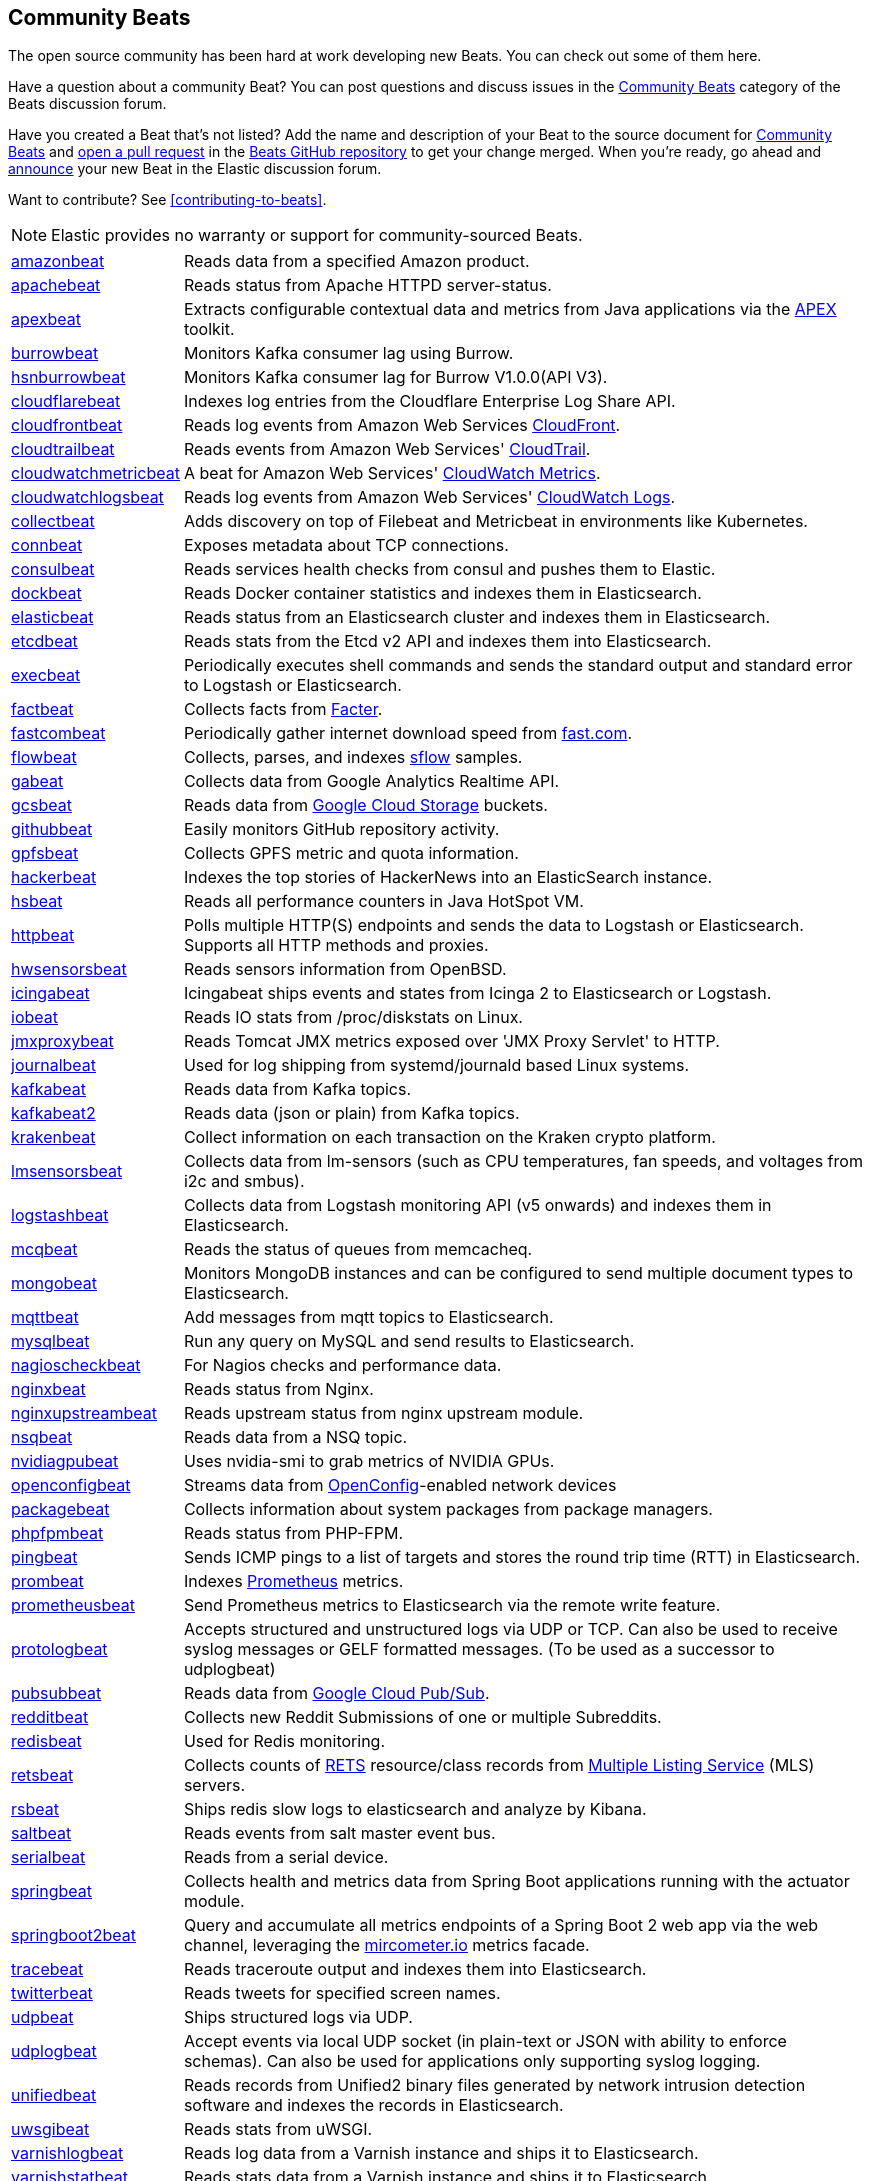 //////////////////////////////////////////////////////////////////////////
//// This content appears in both the Beats Platform Reference and the
//// Beats Developer Guide.
//////////////////////////////////////////////////////////////////////////

[[community-beats]]
== Community Beats

The open source community has been hard at work developing new Beats. You can check
out some of them here.

Have a question about a community Beat? You can post questions and discuss issues in the
https://discuss.elastic.co/c/beats/community-beats[Community Beats] category of the Beats discussion forum.

Have you created a Beat that's not listed? Add the name and description of your Beat to the source document for
https://github.com/elastic/beats/blob/master/libbeat/docs/communitybeats.asciidoc[Community Beats] and https://help.github.com/articles/using-pull-requests[open a pull request] in the https://github.com/elastic/beats[Beats GitHub repository] to get your change merged. When you're ready, go ahead and https://discuss.elastic.co/c/announcements[announce] your new Beat in the Elastic
discussion forum.

ifndef::dev-guide[]
Want to contribute? See <<contributing-to-beats>>.
endif::[]

NOTE: Elastic provides no warranty or support for community-sourced Beats.

[horizontal]
https://github.com/awormuth/amazonbeat[amazonbeat]:: Reads data from a specified Amazon product.
https://github.com/radoondas/apachebeat[apachebeat]:: Reads status from Apache HTTPD server-status.
https://github.com/verticle-io/apexbeat[apexbeat]:: Extracts configurable contextual data and metrics from Java applications via the  http://toolkits.verticle.io[APEX] toolkit.
https://github.com/goomzee/burrowbeat[burrowbeat]:: Monitors Kafka consumer lag using Burrow.
https://github.com/hsngerami/hsnburrowbeat[hsnburrowbeat]:: Monitors Kafka consumer lag for Burrow V1.0.0(API V3).
https://github.com/hartfordfive/cloudflarebeat[cloudflarebeat]:: Indexes log entries from the Cloudflare Enterprise Log Share API.
https://github.com/jarl-tornroos/cloudfrontbeat[cloudfrontbeat]:: Reads log events from Amazon Web Services https://aws.amazon.com/cloudfront/[CloudFront].
https://github.com/aidan-/cloudtrailbeat[cloudtrailbeat]:: Reads events from Amazon Web Services' https://aws.amazon.com/cloudtrail/[CloudTrail].
https://github.com/narmitech/cloudwatchmetricbeat[cloudwatchmetricbeat]::  A beat for Amazon Web Services' https://aws.amazon.com/cloudwatch/details/#other-aws-resource-monitoring[CloudWatch Metrics]. 
https://github.com/e-travel/cloudwatchlogsbeat[cloudwatchlogsbeat]:: Reads log events from Amazon Web Services' https://aws.amazon.com/cloudwatch/details/#log-monitoring[CloudWatch Logs].
https://github.com/eBay/collectbeat[collectbeat]:: Adds discovery on top of Filebeat and Metricbeat in environments like Kubernetes.
https://github.com/raboof/connbeat[connbeat]:: Exposes metadata about TCP connections.
https://github.com/Pravoru/consulbeat[consulbeat]:: Reads services health checks from consul and pushes them to Elastic.
https://github.com/Ingensi/dockbeat[dockbeat]:: Reads Docker container
statistics and indexes them in Elasticsearch.
https://github.com/radoondas/elasticbeat[elasticbeat]:: Reads status from an Elasticsearch cluster and indexes them in Elasticsearch.
https://github.com/gamegos/etcdbeat[etcdbeat]:: Reads stats from the Etcd v2 API and indexes them into Elasticsearch.
https://github.com/christiangalsterer/execbeat[execbeat]:: Periodically executes shell commands and sends the standard output and standard error to
Logstash or Elasticsearch.
https://github.com/jarpy/factbeat[factbeat]:: Collects facts from https://puppetlabs.com/facter[Facter].
https://github.com/ctindel/fastcombeat[fastcombeat]:: Periodically gather internet download speed from  https://fast.com[fast.com].
https://github.com/FStelzer/flowbeat[flowbeat]:: Collects, parses, and indexes http://www.sflow.org/index.php[sflow] samples.
https://github.com/GeneralElectric/GABeat[gabeat]:: Collects data from Google Analytics Realtime API.
https://github.com/GoogleCloudPlatform/gcsbeat[gcsbeat]:: Reads data from https://cloud.google.com/storage/[Google Cloud Storage] buckets.
https://github.com/jlevesy/githubbeat[githubbeat]:: Easily monitors GitHub repository activity.
https://github.com/hpcugent/gpfsbeat[gpfsbeat]:: Collects GPFS metric and quota information.
https://github.com/ullaakut/hackerbeat[hackerbeat]:: Indexes the top stories of HackerNews into an ElasticSearch instance.
https://github.com/YaSuenag/hsbeat[hsbeat]:: Reads all performance counters in Java HotSpot VM.
https://github.com/christiangalsterer/httpbeat[httpbeat]:: Polls multiple HTTP(S) endpoints and sends the data to
Logstash or Elasticsearch. Supports all HTTP methods and proxies.
https://github.com/jasperla/hwsensorsbeat[hwsensorsbeat]:: Reads sensors information from OpenBSD.
https://github.com/icinga/icingabeat[icingabeat]:: Icingabeat ships events and states from Icinga 2 to Elasticsearch or Logstash.
https://github.com/devopsmakers/iobeat[iobeat]:: Reads IO stats from /proc/diskstats on Linux.
https://github.com/radoondas/jmxproxybeat[jmxproxybeat]:: Reads Tomcat JMX metrics exposed over 'JMX Proxy Servlet' to HTTP.
https://github.com/mheese/journalbeat[journalbeat]:: Used for log shipping from systemd/journald based Linux systems.
https://github.com/justsocialapps/kafkabeat[kafkabeat]:: Reads data from Kafka topics.
https://github.com/arkady-emelyanov/kafkabeat[kafkabeat2]:: Reads data (json or plain) from Kafka topics.
https://github.com/PPACI/krakenbeat[krakenbeat]:: Collect information on each transaction on the Kraken crypto platform.
https://github.com/eskibars/lmsensorsbeat[lmsensorsbeat]:: Collects data from lm-sensors (such as CPU temperatures, fan speeds, and voltages from i2c and smbus).
https://github.com/consulthys/logstashbeat[logstashbeat]:: Collects data from Logstash monitoring API (v5 onwards) and indexes them in Elasticsearch.
https://github.com/yedamao/mcqbeat[mcqbeat]:: Reads the status of queues from memcacheq.
https://github.com/scottcrespo/mongobeat[mongobeat]:: Monitors MongoDB instances and can be configured to send multiple document types to Elasticsearch.
https://github.com/nathan-K-/mqttbeat[mqttbeat]:: Add messages from mqtt topics to Elasticsearch.
https://github.com/adibendahan/mysqlbeat[mysqlbeat]:: Run any query on MySQL and send results to Elasticsearch.
https://github.com/PhaedrusTheGreek/nagioscheckbeat[nagioscheckbeat]:: For Nagios checks and performance data.
https://github.com/mrkschan/nginxbeat[nginxbeat]:: Reads status from Nginx.
https://github.com/2Fast2BCn/nginxupstreambeat[nginxupstreambeat]:: Reads upstream status from nginx upstream module.
https://github.com/mschneider82/nsqbeat[nsqbeat]:: Reads data from a NSQ topic.
https://github.com/deepujain/nvidiagpubeat/[nvidiagpubeat]:: Uses nvidia-smi to grab metrics of NVIDIA GPUs.
https://github.com/aristanetworks/openconfigbeat[openconfigbeat]:: Streams data from http://openconfig.net[OpenConfig]-enabled network devices
https://github.com/joehillen/packagebeat[packagebeat]:: Collects information about system packages from package
managers.
https://github.com/kozlice/phpfpmbeat[phpfpmbeat]:: Reads status from PHP-FPM.
https://github.com/joshuar/pingbeat[pingbeat]:: Sends ICMP pings to a list
of targets and stores the round trip time (RTT) in Elasticsearch.
https://github.com/carlpett/prombeat[prombeat]:: Indexes https://prometheus.io[Prometheus] metrics.
https://github.com/infonova/prometheusbeat[prometheusbeat]:: Send Prometheus metrics to Elasticsearch via the remote write feature.
https://github.com/hartfordfive/protologbeat[protologbeat]:: Accepts structured and unstructured logs via UDP or TCP.  Can also be used to receive syslog messages or GELF formatted messages. (To be used as a successor to udplogbeat)
https://github.com/GoogleCloudPlatform/pubsubbeat[pubsubbeat]:: Reads data from https://cloud.google.com/pubsub/[Google Cloud Pub/Sub].
https://github.com/voigt/redditbeat[redditbeat]:: Collects new Reddit Submissions of one or multiple Subreddits.
https://github.com/chrsblck/redisbeat[redisbeat]:: Used for Redis monitoring.
https://github.com/consulthys/retsbeat[retsbeat]:: Collects counts of http://www.reso.org[RETS] resource/class records from https://en.wikipedia.org/wiki/Multiple_listing_service[Multiple Listing Service] (MLS) servers.
https://github.com/yourdream/rsbeat[rsbeat]:: Ships redis slow logs to elasticsearch and analyze by Kibana.
https://github.com/martinhoefling/saltbeat[saltbeat]:: Reads events from salt master event bus.
https://github.com/benben/serialbeat[serialbeat]:: Reads from a serial device.
https://github.com/consulthys/springbeat[springbeat]:: Collects health and metrics data from Spring Boot applications running with the actuator module.
https://github.com/philkra/springboot2beat[springboot2beat]:: Query and accumulate all metrics endpoints of a Spring Boot 2 web app via the web channel, leveraging the http://micrometer.io/[mircometer.io] metrics facade.
https://github.com/berfinsari/tracebeat[tracebeat]:: Reads traceroute output and indexes them into Elasticsearch.
https://github.com/buehler/go-elastic-twitterbeat[twitterbeat]:: Reads tweets for specified screen names.
https://github.com/gravitational/udpbeat[udpbeat]:: Ships structured logs via UDP.
https://github.com/hartfordfive/udplogbeat[udplogbeat]:: Accept events via local UDP socket (in plain-text or JSON with ability to enforce schemas).  Can also be used for applications only supporting syslog logging.
https://github.com/cleesmith/unifiedbeat[unifiedbeat]:: Reads records from Unified2 binary files generated by
network intrusion detection software and indexes the records in Elasticsearch.
https://github.com/mrkschan/uwsgibeat[uwsgibeat]:: Reads stats from uWSGI.
https://github.com/phenomenes/varnishlogbeat[varnishlogbeat]:: Reads log data from a Varnish instance and ships it to Elasticsearch.
https://github.com/phenomenes/varnishstatbeat[varnishstatbeat]:: Reads stats data from a Varnish instance and ships it to Elasticsearch.
https://gitlab.com/msvechla/vaultbeat[vaultbeat]:: Collects performance metrics and statistics from Hashicorp's Vault.
https://github.com/eskibars/wmibeat[wmibeat]:: Uses WMI to grab your favorite, configurable Windows metrics.
